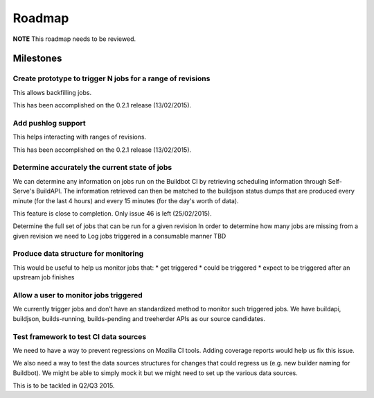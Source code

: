 Roadmap
=======

**NOTE** This roadmap needs to be reviewed.

Milestones
----------
Create prototype to trigger N jobs for a range of revisions
^^^^^^^^^^^^^^^^^^^^^^^^^^^^^^^^^^^^^^^^^^^^^^^^^^^^^^^^^^^
This allows backfilling jobs.

This has been accomplished on the 0.2.1 release (13/02/2015).

Add pushlog support
^^^^^^^^^^^^^^^^^^^
This helps interacting with ranges of revisions.

This has been accomplished on the 0.2.1 release (13/02/2015).

Determine accurately the current state of jobs
^^^^^^^^^^^^^^^^^^^^^^^^^^^^^^^^^^^^^^^^^^^^^^
We can determine any information on jobs run on the Buildbot CI by retrieving
scheduling information through Self-Serve's BuildAPI.
The information retrieved can then be matched to the buildjson status dumps that
are produced every minute (for the last 4 hours) and every 15 minutes (for the day's worth of
data).

This feature is close to completion. Only issue 46 is left (25/02/2015).

Determine the full set of jobs that can be run for a given revision
In order to determine how many jobs are missing from a given revision we need to
Log jobs triggered in a consumable manner
TBD

Produce data structure for monitoring
^^^^^^^^^^^^^^^^^^^^^^^^^^^^^^^^^^^^^
This would be useful to help us monitor jobs that:
* get triggered
* could be triggered
* expect to be triggered after an upstream job finishes

Allow a user to monitor jobs triggered
^^^^^^^^^^^^^^^^^^^^^^^^^^^^^^^^^^^^^^
We currently trigger jobs and don’t have an standardized method to monitor such triggered jobs.
We have buildapi, buildjson, builds-running, builds-pending and treeherder APIs as our source
candidates.

Test framework to test CI data sources
^^^^^^^^^^^^^^^^^^^^^^^^^^^^^^^^^^^^^^
We need to have a way to prevent regressions on Mozilla CI tools.
Adding coverage reports would help us fix this issue.

We also need a way to test the data sources structures for changes that could regress us
(e.g. new builder naming for Buildbot).
We might be able to simply mock it but we might need to set up the various data sources.

This is to be tackled in Q2/Q3 2015.
